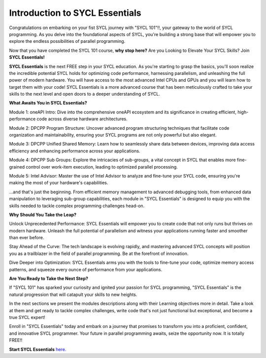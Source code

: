 Introduction to SYCL Essentials
###############################

Congratulations on embarking on your fist SYCL journey with "SYCL 101"!!,
your gateway to the world of SYCL programming. As you delve into the 
foundational aspects of SYCL, you're building a strong base that will 
empower you to explore the endless possibilities of parallel programming. 

Now that you have completed the SYCL 101 course, **why stop here?**
Are you Looking to Elevate Your SYCL Skills? Join **SYCL Essentials!**

**SYCL Essentials** is the next FREE step in your SYCL education. As you're 
starting to grasp the basics, you'll soon realize the incredible 
potential SYCL holds for optimizing code performance, harnessing 
parallelism, and unleashing the full power of modern hardware.  You will 
have access to the most advanced Intel CPUs and GPUs and you will learn how 
to target them with your code!
SYCL Essentials is a more advanced course that has been meticulously crafted 
to take your skills to the next level and open doors to a deeper 
understanding of SYCL.

**What Awaits You in SYCL Essentials?**

Module 1: oneAPI Intro: Dive into the comprehensive oneAPI ecosystem 
and its significance in creating efficient, high-performance code 
across diverse hardware architectures.

Module 2: DPCPP Program Structure: Uncover advanced program structuring 
techniques that facilitate code organization and maintainability, ensuring 
your SYCL programs are not only powerful but also elegant.

Module 3: DPCPP Unified Shared Memory: Learn how to seamlessly share data 
between devices, improving data access efficiency and enhancing performance 
across your applications.

Module 4: DPCPP Sub Groups: Explore the intricacies of sub-groups, a 
vital concept in SYCL that enables more fine-grained control over 
work-item execution, leading to optimized parallel processing.

Module 5: Intel Advisor: Master the use of Intel Advisor to analyze 
and fine-tune your SYCL code, ensuring you're making the most of your 
hardware's capabilities.

...and that's just the beginning. From efficient memory management 
to advanced debugging tools, from enhanced data manipulation to 
leveraging sub-group capabilities, each module in "SYCL Essentials" 
is designed to equip you with the skills needed to tackle complex 
programming challenges head-on.

**Why Should You Take the Leap?**

Unlock Unprecedented Performance: SYCL Essentials will empower you 
to create code that not only runs but thrives on modern hardware. 
Unleash the full potential of parallelism and witness your applications 
running faster and smoother than ever before.

Stay Ahead of the Curve: The tech landscape is evolving rapidly, and 
mastering advanced SYCL concepts will position you as a trailblazer 
in the field of parallel programming. Be at the forefront of innovation.

Dive Deeper into Optimization: SYCL Essentials arms you with the tools 
to fine-tune your code, optimize memory access patterns, and squeeze 
every ounce of performance from your applications.

**Are You Ready to Take the Next Step?**

If "SYCL 101" has sparked your curiosity and ignited your passion for 
SYCL programming, "SYCL Essentials" is the natural progression that 
will catapult your skills to new heights. 

In the next sections we present the modules descriptions along with their 
Learning objectives more in detail. Take a look at them and get ready 
to tackle complex challenges, write code that's not just 
functional but exceptional, and become a true SYCL expert!

Enroll in "SYCL Essentials" today and embark on a journey that promises 
to transform you into a proficient, confident, and innovative SYCL 
programmer. Your future in parallel programming awaits, seize the 
opportunity now. It is totally FREE!!

**Start SYCL Essentials** `here. <https://www.intel.com/content/www/us/en/developer/tools/oneapi/training/dpc-essentials.html>`_

